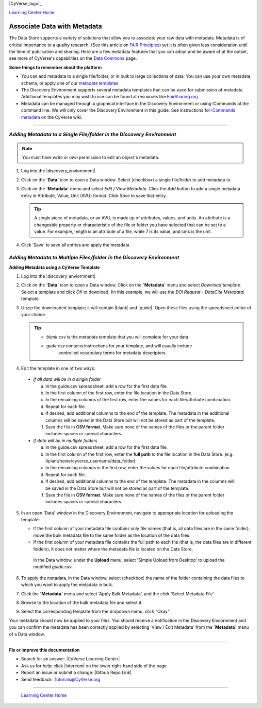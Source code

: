 |CyVerse_logo|_

|Home_Icon|_
`Learning Center Home <http://learning.cyverse.org/>`_


**Associate Data with Metadata**
--------------------------------

The Data Store supports a variety of solutions that allow you to associate your
raw data with metadata. Metadata is of critical importance to a quality research,
(See this article on `FAIR Principles <https://www.nature.com/articles/sdata201618>`_)
yet it is often given less consideration until the time of publication and
sharing. Here are a few metadata features that you can adopt and be aware of at
the outset, see more of CyVerse's capabilities on the `Data Commons <https://wiki.cyverse.org/wiki/display/DC/Data+Commons+Home>`_
page.

.. #### Comment: short description

**Some things to remember about the platform**

- You can add metadata to a single file/folder, or in bulk to large collections
  of data. You can use your own metadata schema, or apply one of our `metadata templates <https://wiki.cyverse.org/wiki/display/DEmanual/Using+Metadata+in+the+DE#UsingMetadataintheDE-AttachTemplate>`_
- The Discovery Environment supports several metadata templates that can be used
  for submission of metadata. Additional templates you may wish to use can be
  found at resources like `FairSharing.org <https://fairsharing.org/>`_
- Metadata can be managed through a graphical interface in the Discovery Environment
  or using iCommands at the command line. We will only cover the Discovery Environment
  in this guide. See instructions for `iCommands metadata <https://wiki.cyverse.org/wiki/display/DS/Adding+Metadata+to+a+File+Using+iRODS+imeta+%28Metadata%29+Commands>`_
  on the CyVerse wiki.

----

*Adding Metadata to a Single File/folder in the Discovery Environment*
~~~~~~~~~~~~~~~~~~~~~~~~~~~~~~~~~~~~~~~~~~~~~~~~~~~~~~~~~~~~~~~~~~~~~~~

.. note::
   You must have `write` or `own` permission to edit an object's metadata.

1. Log into the |discovery_enviornment|.

2. Click on the **`Data`** icon to open a Data window. Select (checkbox) a
   single file/folder to add metadata to.

3. Click on the **`Metadata`** menu and select `Edit / View Metadata`. Click the
   `Add` button to add a single metadata entry in Attribute, Value, Unit (AVU) format.
   Click `Save` to save that entry.

   |edit_view_metadata|

   .. tip::
      A single piece of metadata, or an AVU, is made up of attributes, values,
      and units. An attribute is a changeable property or characteristic of the
      file or folder you have selected that can be set to a value. For example,
      length is an attribute of a file, while 7 is its value, and cms is the
      unit.

4. Click 'Save' to save all entries and apply the metadata.

*Adding Metadata to Multiple Files/folder in the Discovery Environment*
~~~~~~~~~~~~~~~~~~~~~~~~~~~~~~~~~~~~~~~~~~~~~~~~~~~~~~~~~~~~~~~~~~~~~~~

**Adding Metadata using a CyVerse Template**

1. Log into the |discovery_enviornment|.

2. Click on the **`Data`** icon to open a Data window. Click on the **`Metadata`**
   menu and select `Download template`. Select a template and click `OK` to
   download. (In this example, we will use the `DOI Request - DataCite Metadata`)
   template.

3. Unzip the downloaded template; it will contain |blank| and |guide|.
   Open these files using the spreadsheet editor of your choice.

   .. tip::
      - `blank.csv` is the metadata template that you will complete for your data
      - `gude.csv` contains instructions for your template, and will usually  include
         controlled vocabulary terms for metadata descriptors.

4. Edit the template in one of two ways:

  - *If all data will be in a single folder*

    a. In the guide.csv spreadsheet, add a row for the first data file.

    b. In the first column of the first row, enter the file location in the Data
       Store.

    c. In the remaining columns of the first row, enter the values for each
       file/attribute combination.

    d. Repeat for each file.

    e. If desired, add additional columns to the end of the template. The
       metadata in the additional columns will be saved in the Data Store but
       will not be stored as part of the template.

    f. Save the file in **CSV format**. Make sure none of the names of the files or
       the parent folder includes spaces or special characters.

  - *If data will be in multiple folders*

    a. In the guide.csv spreadsheet, add a row for the first data file.

    b. In the first column of the first row, enter the **full path**
       to the file location in the Data Store. (e.g. /iplant/home/cyverse_username/data_folder)

    c. In the remaining columns in the first row, enter the values for each
       file/attribute combination.

    d. Repeat for each file.

    e. If desired, add additional columns to the end of the template. The
       metadata in the columns will be saved in the Data Store but will not
       be stored as part of the template.

    f. Save the file in **CSV format**. Make sure none of the names of the files or
       the parent folder includes spaces or special characters.

5. In an open 'Data' window in the Discovery Environment, navigate to appropriate
   location for uploading the template:

   - If the first column of your metadata file contains only file names
     (that is, all data files are in the same folder), move the bulk metadata
     file to the same folder as the location of the data files.
   - If the first column of your metadata file contains the full path to each
     file (that is, the data files are in different folders), it does not
     matter where the metadata file is located on the Data Store.

    In the Data window, under the **Upload** menu, select 'Simple Upload from
    Desktop' to upload the modified `guide.csv`.

6. To apply the metadata, in the Data window, select (checkbox) the name of the
   folder containing the data files to which you want to apply the metadata in
   bulk.

7. Click the **`Metadata`** menu and select 'Apply Bulk Metadata', and the click
   'Select Metadata File'.

8. Browse to the location of the bulk metadata file and select it.

9. Select the corresponding template from the dropdown menu; click "Okay"

Your metadata should now be applied to your files. You should receive a notification
in the Discovery Enviornment and you can confirm the metadata has been correctly
applied by selecting 'View / Edit Metadata' from the **`Metadata`** menu of a
Data window.










..
	#### Comment: Suggested style guide:
	1. Steps begin with a verb or preposition: Click on... OR Under the "Results Menu"
	2. Locations of files listed parenthetically, separated by carets, ultimate object in bold
	(Username > analyses > *output*)
	3. Buttons and/or keywords in bold: Click on **Apps** OR select **Arabidopsis**
	4. Primary menu titles in double quotes: Under "Input" choose...
	5. Secondary menu titles or headers in single quotes: For the 'Select Input' option choose...
	####


----

**Fix or improve this documentation**

- Search for an answer:
  |CyVerse Learning Center|
- Ask us for help:
  click |Intercom| on the lower right-hand side of the page
- Report an issue or submit a change:
  |Github Repo Link|
- Send feedback: `Tutorials@CyVerse.org <Tutorials@CyVerse.org>`_


----

  |Home_Icon|_
  `Learning Center Home <http://learning.cyverse.org/>`_

.. |CyVerse logo| image:: ./img/cyverse_rgb.png
    :width: 500
    :height: 100
.. _CyVerse logo: http://learning.cyverse.org/
.. |Home_Icon| image:: ./img/homeicon.png
    :width: 25
    :height: 25
.. _Home_Icon: http://learning.cyverse.org/
.. |edit_view_metadata| image:: ./img/data_store/edit_view_metadata.png
    :width: 400
    :height: 150
.. |discovery_enviornment| raw:: html

    <a href="https://de.cyverse.org/de/" target="_blank">Discovery Environment</a>
.. |blank| raw:: html

    <a href="http://datacommons.cyverse.org/browse/iplant/home/shared/cyverse_training/platform_guides/data_store/doi_metadata_template/guide.csv" target="_blank">blank.csv</a>
.. |guide| raw:: html

    <a href="http://datacommons.cyverse.org/browse/iplant/home/shared/cyverse_training/platform_guides/data_store/doi_metadata_template/blank.csv" target="_blank">guide.csv</a>
